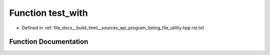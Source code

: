 .. _exhale_function_program__listing__file__utility_8hpp_8rst_8txt_1a61e1ebee9702000f4f876a4e08d2d83a:

Function test_with
==================

- Defined in :ref:`file_docs__build_html__sources_api_program_listing_file_utility.hpp.rst.txt`


Function Documentation
----------------------


.. doxygenfunction:: test_with()
